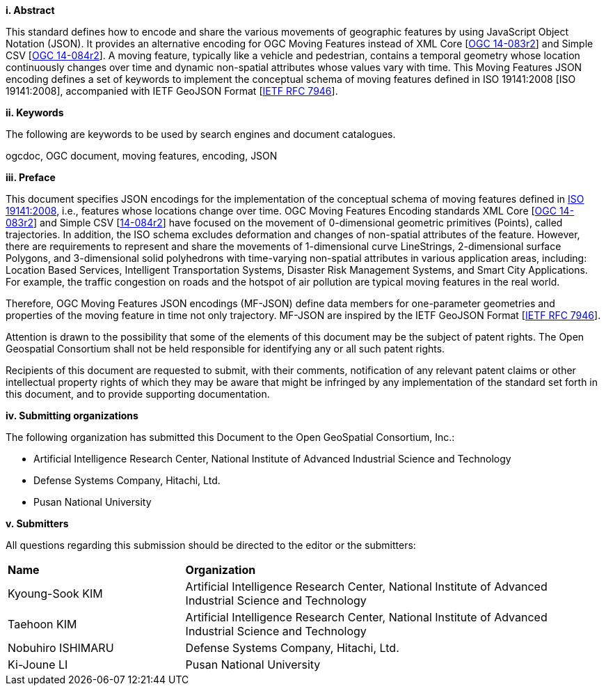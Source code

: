 [big]*i.     Abstract*

This standard defines how to encode and share the various movements of geographic features by using JavaScript Object Notation (JSON).
It provides an alternative encoding for OGC Moving Features instead of XML Core [http://www.opengeospatial.org/standards/movingfeatures[OGC 14-083r2]] and Simple CSV [http://www.opengeospatial.org/standards/movingfeatures[OGC 14-084r2]].
A moving feature, typically like a vehicle and pedestrian, contains a temporal geometry
whose location continuously changes over time and dynamic non-spatial attributes whose values vary with time.
This Moving Features JSON encoding defines a set of keywords to implement the conceptual schema of moving features defined in ISO 19141:2008 [ISO 19141:2008], accompanied with IETF GeoJSON Format [https://www.ietf.org/rfc/rfc7946.txt[IETF RFC 7946]].

////
In addition, this document provides an example of RESTful approaches as a OGC Web Feature Service that has the potential for simplicity, scalability, and resilience with respect to exchange of moving feature data across the Web.
////

[big]*ii.    Keywords*

The following are keywords to be used by search engines and document catalogues.

ogcdoc, OGC document, moving features, encoding, JSON

[big]*iii.   Preface*
////
[NOTE]
====
Insert Preface Text here. Give OGC specific commentary: describe the technical content, reason for document, history of the document and precursors, and plans for future work. >
====
////

This document specifies JSON encodings for the implementation of the conceptual schema of moving features defined in https://www.iso.org/standard/41445.html[ISO 19141:2008],
i.e., features whose locations change over time. OGC Moving Features Encoding standards XML Core [http://www.opengeospatial.org/standards/movingfeatures[OGC 14-083r2]]
and Simple CSV [http://www.opengeospatial.org/standards/movingfeaturesOGC[14-084r2]] have focused on the movement of 0-dimensional geometric primitives (Points),
called trajectories. In addition, the ISO schema excludes deformation and changes of non-spatial attributes of the feature.
However, there are requirements to represent and share the movements of 1-dimensional curve LineStrings, 2-dimensional surface Polygons, and 3-dimensional solid polyhedrons with time-varying non-spatial attributes in various application areas, including: Location Based Services, Intelligent Transportation Systems,
Disaster Risk Management Systems, and Smart City Applications. For example, the traffic congestion on roads and the hotspot of air pollution are typical moving features in the real world.

Therefore, OGC Moving Features JSON encodings (MF-JSON) define data members for one-parameter geometries and properties of the moving feature in time not only trajectory.
MF-JSON are inspired by the IETF GeoJSON Format [https://www.ietf.org/rfc/rfc7946.txt[IETF RFC 7946]].

Attention is drawn to the possibility that some of the elements of this document may be the subject of patent rights. The Open Geospatial Consortium shall not be held responsible for identifying any or all such patent rights.

Recipients of this document are requested to submit, with their comments, notification of any relevant patent claims or other intellectual property rights of which they may be aware that might be infringed by any implementation of the standard set forth in this document, and to provide supporting documentation.

<<<

[big]*iv.    Submitting organizations*

The following organization has submitted this Document to the Open GeoSpatial Consortium, Inc.:

* Artificial Intelligence Research Center, National Institute of Advanced Industrial Science and Technology
* Defense Systems Company, Hitachi, Ltd.
* Pusan National University

[big]*v.     Submitters*

All questions regarding this submission should be directed to the editor or the submitters:

{set:cellbgcolor!}
[width="99%", cols="3,7"]
|===========================================================
|*Name*          |*Organization*
|Kyoung-Sook KIM  |Artificial Intelligence Research Center, National Institute of Advanced Industrial Science and Technology
|Taehoon KIM  |Artificial Intelligence Research Center, National Institute of Advanced Industrial Science and Technology
|Nobuhiro ISHIMARU|Defense Systems Company, Hitachi, Ltd.
|Ki-Joune LI|Pusan National University
|===========================================================
